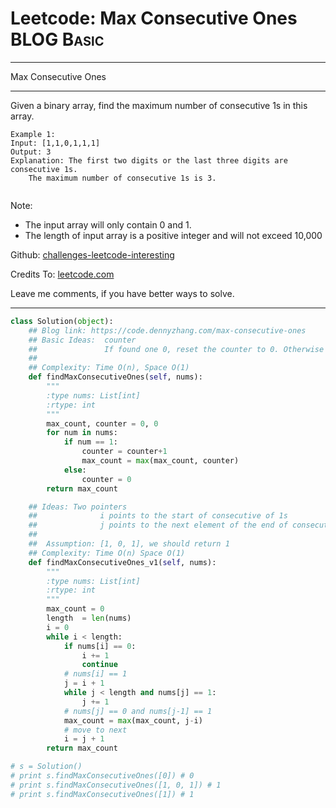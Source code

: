 * Leetcode: Max Consecutive Ones                                 :BLOG:Basic:
#+STARTUP: showeverything
#+OPTIONS: toc:nil \n:t ^:nil creator:nil d:nil
:PROPERTIES:
:type:     codetemplate
:END:
---------------------------------------------------------------------
Max Consecutive Ones
---------------------------------------------------------------------
Given a binary array, find the maximum number of consecutive 1s in this array.
#+BEGIN_EXAMPLE
Example 1:
Input: [1,1,0,1,1,1]
Output: 3
Explanation: The first two digits or the last three digits are consecutive 1s.
    The maximum number of consecutive 1s is 3.

#+END_EXAMPLE
Note:

- The input array will only contain 0 and 1.
- The length of input array is a positive integer and will not exceed 10,000

Github: [[https://github.com/DennyZhang/challenges-leetcode-interesting/tree/master/problems/max-consecutive-ones][challenges-leetcode-interesting]]

Credits To: [[https://leetcode.com/problems/max-consecutive-ones/description/][leetcode.com]]

Leave me comments, if you have better ways to solve.
---------------------------------------------------------------------

#+BEGIN_SRC python
class Solution(object):
    ## Blog link: https://code.dennyzhang.com/max-consecutive-ones
    ## Basic Ideas:  counter
    ##               If found one 0, reset the counter to 0. Otherwise counter + 1
    ##
    ## Complexity: Time O(n), Space O(1)
    def findMaxConsecutiveOnes(self, nums):
        """
        :type nums: List[int]
        :rtype: int
        """
        max_count, counter = 0, 0
        for num in nums:
            if num == 1:
                counter = counter+1
                max_count = max(max_count, counter)
            else:
                counter = 0
        return max_count

    ## Ideas: Two pointers
    ##              i points to the start of consecutive of 1s
    ##              j points to the next element of the end of consecutive of 1s.
    ##
    ##  Assumption: [1, 0, 1], we should return 1
    ## Complexity: Time O(n) Space O(1)
    def findMaxConsecutiveOnes_v1(self, nums):
        """
        :type nums: List[int]
        :rtype: int
        """
        max_count = 0
        length  = len(nums)
        i = 0
        while i < length:
            if nums[i] == 0:
                i += 1
                continue
            # nums[i] == 1
            j = i + 1
            while j < length and nums[j] == 1:
                j += 1
            # nums[j] == 0 and nums[j-1] == 1
            max_count = max(max_count, j-i)
            # move to next
            i = j + 1
        return max_count

# s = Solution()
# print s.findMaxConsecutiveOnes([0]) # 0
# print s.findMaxConsecutiveOnes([1, 0, 1]) # 1
# print s.findMaxConsecutiveOnes([1]) # 1
#+END_SRC

#+BEGIN_HTML
<div style="overflow: hidden;">
<div style="float: left; padding: 5px"> <a href="https://www.linkedin.com/in/dennyzhang001"><img src="https://www.dennyzhang.com/wp-content/uploads/sns/linkedin.png" alt="linkedin" /></a></div>
<div style="float: left; padding: 5px"><a href="https://github.com/DennyZhang"><img src="https://www.dennyzhang.com/wp-content/uploads/sns/github.png" alt="github" /></a></div>
<div style="float: left; padding: 5px"><a href="https://www.dennyzhang.com/slack" target="_blank" rel="nofollow"><img src="https://slack.dennyzhang.com/badge.svg" alt="slack"/></a></div>
</div>
#+END_HTML
